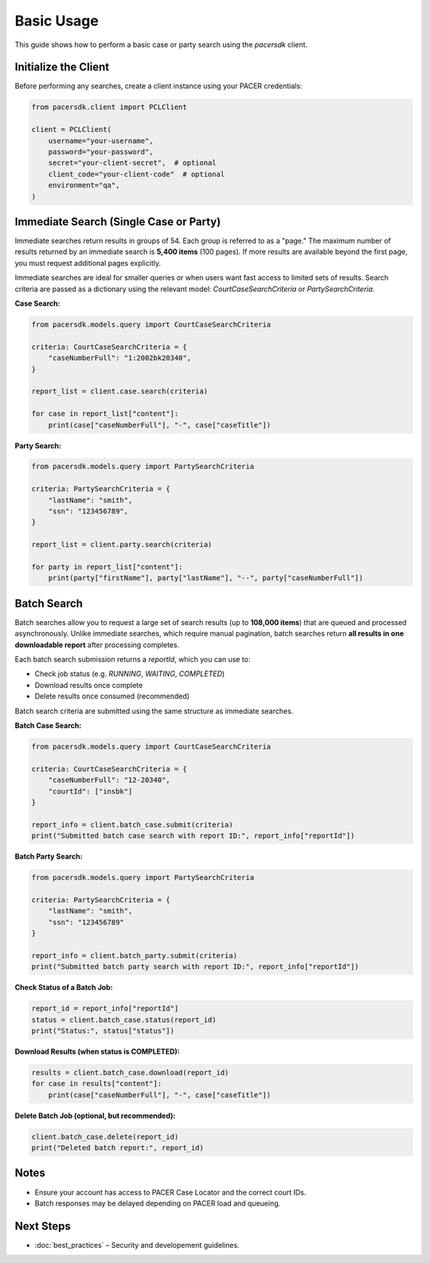 Basic Usage
===========

This guide shows how to perform a basic case or party search using the `pacersdk` client.

Initialize the Client
---------------------

Before performing any searches, create a client instance using your PACER credentials:

.. code-block:: python

    from pacersdk.client import PCLClient

    client = PCLClient(
        username="your-username",
        password="your-password",
        secret="your-client-secret",  # optional
        client_code="your-client-code"  # optional
        environment="qa",
    )

Immediate Search (Single Case or Party)
---------------------------------------

Immediate searches return results in groups of 54. Each group is referred to as a "page."
The maximum number of results returned by an immediate search is **5,400 items** (100 pages).
If more results are available beyond the first page, you must request additional pages explicitly.

Immediate searches are ideal for smaller queries or when users want fast access to limited sets of results. 
Search criteria are passed as a dictionary using the relevant model: `CourtCaseSearchCriteria` or `PartySearchCriteria`.

**Case Search:**

.. code-block:: python

    from pacersdk.models.query import CourtCaseSearchCriteria

    criteria: CourtCaseSearchCriteria = {
        "caseNumberFull": "1:2002bk20340",
    }

    report_list = client.case.search(criteria)

    for case in report_list["content"]:
        print(case["caseNumberFull"], "-", case["caseTitle"])

**Party Search:**

.. code-block:: python

    from pacersdk.models.query import PartySearchCriteria

    criteria: PartySearchCriteria = {
        "lastName": "smith",
        "ssn": "123456789",
    }

    report_list = client.party.search(criteria)

    for party in report_list["content"]:
        print(party["firstName"], party["lastName"], "--", party["caseNumberFull"])

Batch Search
------------

Batch searches allow you to request a large set of search results (up to **108,000 items**) that are 
queued and processed asynchronously. Unlike immediate searches, which require manual pagination,
batch searches return **all results in one downloadable report** after processing completes.

Each batch search submission returns a `reportId`, which you can use to:

- Check job status (e.g. `RUNNING`, `WAITING`, `COMPLETED`)
- Download results once complete
- Delete results once consumed (recommended)

Batch search criteria are submitted using the same structure as immediate searches.

**Batch Case Search:**

.. code-block:: python

    from pacersdk.models.query import CourtCaseSearchCriteria

    criteria: CourtCaseSearchCriteria = {
        "caseNumberFull": "12-20340",
        "courtId": ["insbk"]
    }

    report_info = client.batch_case.submit(criteria)
    print("Submitted batch case search with report ID:", report_info["reportId"])

**Batch Party Search:**

.. code-block:: python

    from pacersdk.models.query import PartySearchCriteria

    criteria: PartySearchCriteria = {
        "lastName": "smith",
        "ssn": "123456789"
    }

    report_info = client.batch_party.submit(criteria)
    print("Submitted batch party search with report ID:", report_info["reportId"])

**Check Status of a Batch Job:**

.. code-block:: python

    report_id = report_info["reportId"]
    status = client.batch_case.status(report_id)
    print("Status:", status["status"])

**Download Results (when status is COMPLETED):**

.. code-block:: python

    results = client.batch_case.download(report_id)
    for case in results["content"]:
        print(case["caseNumberFull"], "-", case["caseTitle"])

**Delete Batch Job (optional, but recommended):**

.. code-block:: python

    client.batch_case.delete(report_id)
    print("Deleted batch report:", report_id)

Notes
-----

- Ensure your account has access to PACER Case Locator and the correct court IDs.
- Batch responses may be delayed depending on PACER load and queueing.

Next Steps
----------

- :doc:`best_practices` – Security and developement guidelines.
